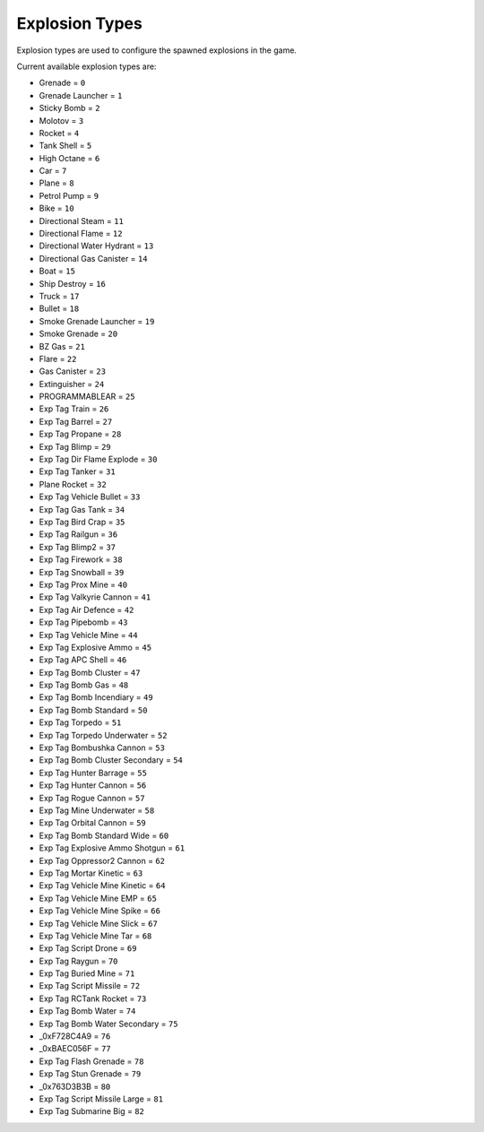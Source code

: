 Explosion Types
===================================
Explosion types are used to configure the spawned explosions in the game.

Current available explosion types are:

* Grenade = ``0``
* Grenade Launcher = ``1``
* Sticky Bomb = ``2``
* Molotov = ``3``
* Rocket = ``4``
* Tank Shell = ``5``
* High Octane = ``6``
* Car = ``7``
* Plane = ``8``
* Petrol Pump = ``9``
* Bike = ``10``
* Directional Steam = ``11``
* Directional Flame = ``12``
* Directional Water Hydrant = ``13``
* Directional Gas Canister = ``14``
* Boat = ``15``
* Ship Destroy = ``16``
* Truck = ``17``
* Bullet = ``18``
* Smoke Grenade Launcher = ``19``
* Smoke Grenade = ``20``
* BZ Gas = ``21``
* Flare = ``22``
* Gas Canister = ``23``
* Extinguisher = ``24``
* PROGRAMMABLEAR = ``25``
* Exp Tag Train = ``26``
* Exp Tag Barrel = ``27``
* Exp Tag Propane = ``28``
* Exp Tag Blimp = ``29``
* Exp Tag Dir Flame Explode = ``30``
* Exp Tag Tanker = ``31``
* Plane Rocket = ``32``
* Exp Tag Vehicle Bullet = ``33``
* Exp Tag Gas Tank = ``34``
* Exp Tag Bird Crap = ``35``
* Exp Tag Railgun = ``36``
* Exp Tag Blimp2 = ``37``
* Exp Tag Firework = ``38``
* Exp Tag Snowball = ``39``
* Exp Tag Prox Mine = ``40``
* Exp Tag Valkyrie Cannon = ``41``
* Exp Tag Air Defence = ``42``
* Exp Tag Pipebomb = ``43``
* Exp Tag Vehicle Mine = ``44``
* Exp Tag Explosive Ammo = ``45``
* Exp Tag APC Shell = ``46``
* Exp Tag Bomb Cluster = ``47``
* Exp Tag Bomb Gas = ``48``
* Exp Tag Bomb Incendiary = ``49``
* Exp Tag Bomb Standard = ``50``
* Exp Tag Torpedo = ``51``
* Exp Tag Torpedo Underwater = ``52``
* Exp Tag Bombushka Cannon = ``53``
* Exp Tag Bomb Cluster Secondary = ``54``
* Exp Tag Hunter Barrage = ``55``
* Exp Tag Hunter Cannon = ``56``
* Exp Tag Rogue Cannon = ``57``
* Exp Tag Mine Underwater = ``58``
* Exp Tag Orbital Cannon = ``59``
* Exp Tag Bomb Standard Wide = ``60``
* Exp Tag Explosive Ammo Shotgun = ``61``
* Exp Tag Oppressor2 Cannon = ``62``
* Exp Tag Mortar Kinetic = ``63``
* Exp Tag Vehicle Mine Kinetic = ``64``
* Exp Tag Vehicle Mine EMP = ``65``
* Exp Tag Vehicle Mine Spike = ``66``
* Exp Tag Vehicle Mine Slick = ``67``
* Exp Tag Vehicle Mine Tar = ``68``
* Exp Tag Script Drone = ``69``
* Exp Tag Raygun = ``70``
* Exp Tag Buried Mine = ``71``
* Exp Tag Script Missile = ``72``
* Exp Tag RCTank Rocket = ``73``
* Exp Tag Bomb Water = ``74``
* Exp Tag Bomb Water Secondary = ``75``
* _0xF728C4A9 = ``76``
* _0xBAEC056F = ``77``
* Exp Tag Flash Grenade = ``78``
* Exp Tag Stun Grenade = ``79``
* _0x763D3B3B = ``80``
* Exp Tag Script Missile Large = ``81``
* Exp Tag Submarine Big = ``82``
